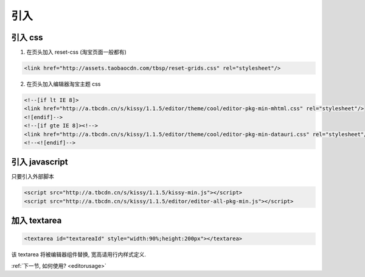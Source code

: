 .. _editorinstall:

引入
===========


引入 css
--------------

1) 在页头加入 reset-css (淘宝页面一般都有)

.. code-block:: html

    <link href="http://assets.taobaocdn.com/tbsp/reset-grids.css" rel="stylesheet"/>


2) 在页头加入编辑器淘宝主题 css

.. code-block:: html

    <!--[if lt IE 8]>
    <link href="http://a.tbcdn.cn/s/kissy/1.1.5/editor/theme/cool/editor-pkg-min-mhtml.css" rel="stylesheet"/>
    <![endif]-->
    <!--[if gte IE 8]><!-->
    <link href="http://a.tbcdn.cn/s/kissy/1.1.5/editor/theme/cool/editor-pkg-min-datauri.css" rel="stylesheet"/>
    <!--<![endif]-->


引入 javascript
--------------------------

只要引入外部脚本

.. code-block:: html

    <script src="http://a.tbcdn.cn/s/kissy/1.1.5/kissy-min.js"></script>
    <script src="http://a.tbcdn.cn/s/kissy/1.1.5/editor/editor-all-pkg-min.js"></script>



加入 textarea
--------------------------

.. code-block:: html

    <textarea id="textareaId" style="width:90%;height:200px"></textarea>

该 textarea 将被编辑器组件替换, 宽高请用行内样式定义.


:ref:`下一节, 如何使用? <editorusage>` 